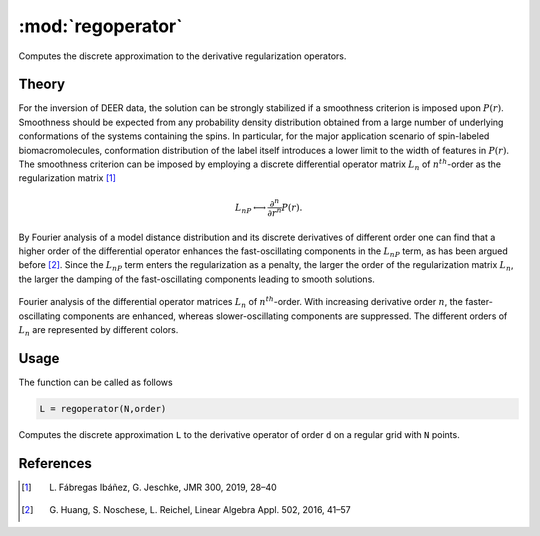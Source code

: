 .. highlight:: matlab
.. _regoperator:

*********************
:mod:`regoperator`
*********************

Computes the discrete approximation to the derivative regularization operators.

.. function:: [L,W] = regoperator(N,d)

    :param N: Distance domain size (scalar)
    :param d: Derivative order (scalar)
    :returns:
        - **L** - Regularization operator matrix ((N-d)xN matrix)
        - **W** - orthonormal basis for the null space of L (Nxd matrix)

Theory
=========================================
For the inversion of DEER data, the solution can be strongly stabilized if a smoothness criterion is imposed upon :math:`P(r)`. Smoothness should be expected from any probability density distribution obtained from a large number of underlying conformations of the systems containing the spins. In particular, for the major application scenario of spin-labeled biomacromolecules, conformation distribution of the label itself introduces a lower limit to the width of features in :math:`P(r)`. The smoothness criterion can be imposed by employing a discrete differential operator matrix :math:`L_n` of :math:`n^{th}`-order as the regularization matrix [1]_

.. math::	L_nP \longleftrightarrow \frac{\partial^n}{\partial r^n}P(r).

By Fourier analysis of a model distance distribution and its discrete derivatives of different order one can find that a higher order of the differential operator enhances the fast-oscillating components in the :math:`L_nP` term, as has been argued before [2]_. Since the :math:`L_nP` term enters the regularization as a penalty, the larger the order of the regularization matrix :math:`L_n`, the larger the damping of the fast-oscillating components leading to smooth solutions.


.. figure:: ./images/regoperator1.svg
    :align: center

    Fourier analysis of the differential operator matrices :math:`L_n` of :math:`n^{th}`-order. With increasing derivative order :math:`n`, the  faster-oscillating components are enhanced, whereas slower-oscillating components are suppressed. The different orders of :math:`L_n` are represented by different colors.

Usage
=========================================
The function can be called as follows

.. code-block:: matlab

   L = regoperator(N,order)

Computes the discrete approximation ``L`` to the derivative operator of order ``d`` on a regular grid with ``N`` points.


References
=========================================

.. [1] L. Fábregas Ibáñez, G. Jeschke, JMR 300, 2019, 28–40
.. [2] G. Huang, S. Noschese, L. Reichel, Linear Algebra Appl. 502, 2016, 41–57